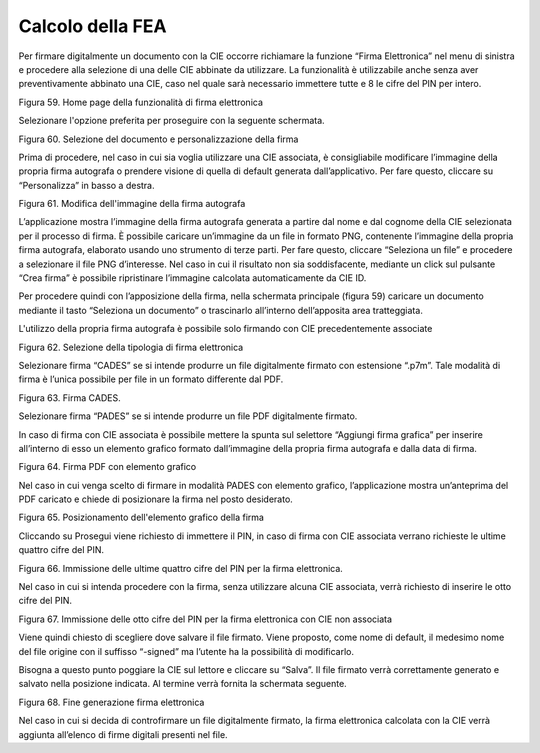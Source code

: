 Calcolo della FEA
=================

Per firmare digitalmente un documento con la CIE occorre richiamare la funzione “Firma
Elettronica” nel menu di sinistra e procedere alla selezione di una
delle CIE abbinate da utilizzare. La funzionalità è utilizzabile anche senza aver preventivamente abbinato una CIE, caso nel quale sarà
necessario immettere tutte e 8 le cifre del PIN per intero.

|image59|

Figura 59. Home page della funzionalità di firma elettronica

Selezionare l'opzione preferita per proseguire con la seguente schermata.

|image60|

Figura 60. Selezione del documento e personalizzazione della firma

Prima di procedere, nel caso in cui sia voglia utilizzare una CIE associata, è consigliabile modificare l’immagine della propria
firma autografa o prendere visione di quella di default generata
dall’applicativo. Per fare questo, cliccare su “Personalizza” in basso a
destra.

|image61|

Figura 61. Modifica dell'immagine della firma autografa


L’applicazione mostra l’immagine della firma autografa generata a
partire dal nome e dal cognome della CIE selezionata per il processo di
firma. È possibile caricare un’immagine da un file in formato PNG,
contenente l’immagine della propria firma autografa, elaborato usando uno
strumento di terze parti. Per fare questo, cliccare “Seleziona un file” e
procedere a selezionare il file PNG d’interesse. Nel caso in cui il
risultato non sia soddisfacente, mediante un click sul pulsante “Crea
firma” è possibile ripristinare l’immagine calcolata automaticamente da
CIE ID.

Per procedere quindi con l’apposizione della firma, nella schermata
principale (figura 59) caricare un documento mediante il tasto
“Seleziona un documento” o trascinarlo all’interno dell’apposita area
tratteggiata.

L'utilizzo della propria firma autografa è possibile solo firmando con CIE precedentemente associate

|image63|

Figura 62. Selezione della tipologia di firma elettronica

Selezionare firma “CADES” se si intende produrre un file digitalmente
firmato con estensione “.p7m”. Tale modalità di firma è l’unica
possibile per file in un formato differente dal PDF.

|image64|

Figura 63. Firma CADES.

Selezionare firma “PADES” se si intende produrre un file PDF
digitalmente firmato.

In caso di firma con CIE associata è possibile mettere la spunta sul selettore “Aggiungi firma
grafica” per inserire all’interno di esso un elemento 
grafico formato dall’immagine della propria firma autografa e dalla data
di firma.

|image65|

Figura 64. Firma PDF con elemento grafico

Nel caso in cui venga scelto di firmare in modalità PADES con elemento
grafico, l’applicazione mostra un’anteprima del PDF caricato e chiede di
posizionare la firma nel posto desiderato.

|image66|

Figura 65. Posizionamento dell'elemento grafico della firma

Cliccando su Prosegui viene richiesto di immettere il PIN, in caso di firma con CIE associata verrano richieste le ultime quattro
cifre del PIN.

|image67|

Figura 66. Immissione delle ultime quattro cifre del PIN per la firma
elettronica.

Nel caso in cui si intenda procedere con la firma, senza utilizzare alcuna CIE associata, verrà richiesto di inserire le otto cifre del PIN.

|imagePIN8|

Figura 67. Immissione delle otto cifre del PIN per la firma
elettronica con CIE non associata

Viene quindi chiesto di scegliere dove salvare il file firmato. Viene
proposto, come nome di default, il medesimo nome del file origine con il
suffisso “-signed” ma l’utente ha la possibilità di modificarlo.

Bisogna a questo punto poggiare la CIE sul lettore e cliccare su
“Salva”. Il file firmato verrà correttamente generato e salvato nella
posizione indicata. Al termine verrà fornita la schermata seguente.

|image68|

Figura 68. Fine generazione firma elettronica

Nel caso in cui si decida di controfirmare un file digitalmente firmato,
la firma elettronica calcolata con la CIE verrà aggiunta all’elenco di
firme digitali presenti nel file.

.. |image59| image:: ../_img/image59.png
   :width: 3.14896in
   :height: 2.57222in
.. |image60| image:: ../_img/image60.png
   :width: 3.24028in
   :height: 2.61768in
.. |image61| image:: ../_img/image61.png
   :width: 3.22361in
   :height: 2.61785in
.. |image62| image:: ../_img/image62.png
   :width: 3.26038in
   :height: 2.61319in
.. |image63| image:: ../_img/image63.png
   :width: 3.31916in
   :height: 2.67778in
.. |image64| image:: ../_img/image64.png
   :width: 2.97892in
   :height: 2.43403in
.. |image65| image:: ../_img/image65.png
   :width: 3.26701in
   :height: 2.65903in
.. |image66| image:: ../_img/image66.png
   :width: 3.16233in
   :height: 2.54306in
.. |image67| image:: ../_img/image67.png
   :width: 3.10694in
   :height: 2.49572in
.. |image68| image:: ../_img/image68.png
   :width: 3.15945in
   :height: 2.54792in
.. |imagePIN8| image:: ../_img/ImagePIN8.png
   :width: 3.15945in
   :height: 2.54792in
